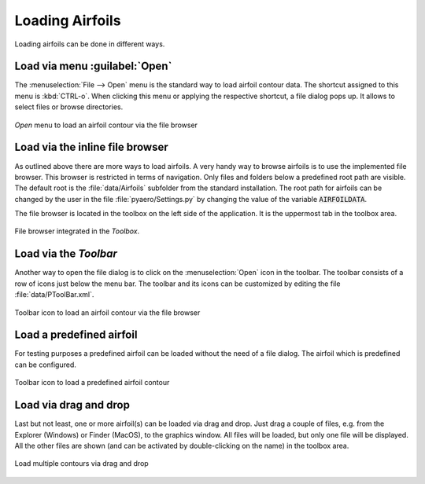 .. make a label for this file
.. _loading_airfoils:

.. |right_Arrow| unicode:: U+025BA .. BLACK RIGHT-POINTING POINTER
.. |right_medium_Arrow| unicode:: U+023F5 .. BLACK MEDIUM RIGHT-POINTING TRIANGLE
.. |down_right_Arrow| unicode:: U+021B3 .. DOWNWARDS ARROW WITH TIP RIGHTWARDS

Loading Airfoils
================

Loading airfoils can be done in different ways.

Load via menu :guilabel:`Open`
------------------------------

The :menuselection:`File --> Open` menu is the standard way to load airfoil contour data. 
The shortcut assigned to this menu is :kbd:`CTRL-o`. When clicking this menu or applying the 
respective shortcut, a file dialog pops up. It allows to select files or browse directories.

.. _figure_menu_open:
.. figure::  images/menu_open.png
   :align:   center
   :target:  _images/menu_open.png
   :name: MenuOpen

   *Open* menu to load an airfoil contour via the file browser

Load via the inline file browser
--------------------------------

As outlined above there are more ways to load airfoils. A very handy way to browse airfoils is to use the 
implemented file browser. This browser is restricted in terms of navigation. Only files and folders below a 
predefined root path are visible. The default root is the :file:`data/Airfoils` subfolder from the 
standard installation. The root path for airfoils can be changed by the user in the file :file:`pyaero/Settings.py` 
by changing the value of the variable :code:`AIRFOILDATA`.

The file browser is located in the toolbox on the left side of the application. It is the uppermost tab in 
the toolbox area.

.. _figure_toolbox_area:
.. figure::  images/toolbox_area_1_NEW.png
   :align:   center
   :width: 60%
   :target:  _images/toolbox_area_1_NEW.png
   :name: Toolbar_Open

   File browser integrated in the *Toolbox*.

.. seealso:: For more information on configuring the root path to airfoil data see :ref:`tutorial_settings`.

Load via the *Toolbar*
----------------------

Another way to open the file dialog is to click on the :menuselection:`Open` icon in the toolbar. 
The toolbar consists of a row of icons just below the menu bar. The toolbar and its icons can be customized by 
editing the file :file:`data/PToolBar.xml`.

.. _figure_toolbar_open:
.. figure::  images/toolbar_open.png
   :align:   center
   :target:  _images/toolbar_open.png
   :name: Toolbar_Open

   Toolbar icon to load an airfoil contour via the file browser

.. seealso:: For more information on configuring the menubar and the toolbar see :ref:`tutorial_settings`.

Load a predefined airfoil
-------------------------

For testing purposes a predefined airfoil can be loaded without the need of a file dialog. The airfoil which is predefined can be configured.

.. _figure_toolbar_open_predefined:
.. figure::  images/toolbar_open_predefined.png
   :align:   center
   :target:  _images/toolbar_open_predefined.png
   :name: Toolbar_Open

   Toolbar icon to load a predefined airfoil contour

.. seealso:: See tutorial :ref:`tutorial_settings` on how to change the default airfoil.

Load via drag and drop
----------------------

Last but not least, one or more airfoil(s) can be loaded via drag and drop. Just drag a couple of files, e.g. from the 
Explorer (Windows) or Finder (MacOS), to the graphics window. All files will be loaded, but only one file will 
be displayed. All the other files are shown (and can be activated by double-clicking on the name) in the toolbox area.

.. _figure_drag_and_drop:
.. figure::  images/Drag_and_drop.gif
   :align:   center
   :target:  _images/Drag_and_drop.gif
   :name: Load_drag_and_drop

   Load multiple contours via drag and drop

